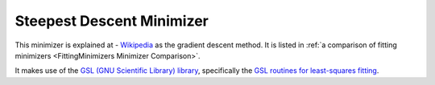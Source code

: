.. _GradientDescent:

Steepest Descent Minimizer
==========================

This minimizer is explained at - `Wikipedia <https://en.wikipedia.org/wiki/Gradient_descent>`__  as the gradient descent method.
It is listed in :ref:`a comparison of fitting minimizers <FittingMinimizers Minimizer Comparison>`.

It makes use of the
`GSL (GNU Scientific Library) library
<https://www.gnu.org/software/gsl/>`__, specifically the
`GSL routines for least-squares fitting
<https://www.gnu.org/software/gsl/manual/html_node/Least_002dSquares-Fitting.html#Least_002dSquares-Fitting>`__.

.. categories:: FitMinimizers

